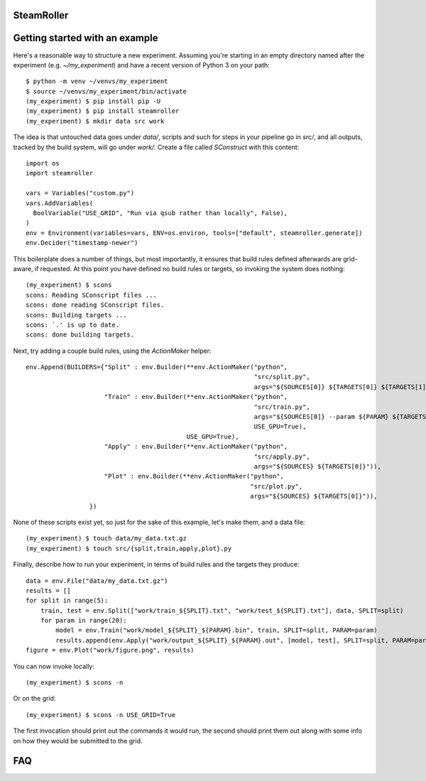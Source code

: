 ------
SteamRoller |Logo|
------

------
Getting started with an example
------

Here's a reasonable way to structure a new experiment.  Assuming you're starting in an empty directory named after the experiment (e.g. `~/my_experiment`) and have a recent version of Python 3 on your path::

  $ python -m venv ~/venvs/my_experiment
  $ source ~/venvs/my_experiment/bin/activate
  (my_experiment) $ pip install pip -U
  (my_experiment) $ pip install steamroller
  (my_experiment) $ mkdir data src work
  
The idea is that untouched data goes under `data/`, scripts and such for steps in your pipeline go in `src/`, and all outputs, tracked by the build system, will go under `work/`.  Create a file called `SConstruct` with this content::

  import os
  import steamroller

  vars = Variables("custom.py")
  vars.AddVariables(
    BoolVariable("USE_GRID", "Run via qsub rather than locally", False),
  )
  env = Environment(variables=vars, ENV=os.environ, tools=["default", steamroller.generate])
  env.Decider("timestamp-newer")

This boilerplate does a number of things, but most importantly, it ensures that build rules defined afterwards are grid-aware, if requested.  At this point you have defined no build rules or targets, so invoking the system does nothing::

  (my_experiment) $ scons
  scons: Reading SConscript files ...
  scons: done reading SConscript files.
  scons: Building targets ...
  scons: `.' is up to date.
  scons: done building targets.

Next, try adding a couple build rules, using the `ActionMaker` helper::

  env.Append(BUILDERS={"Split" : env.Builder(**env.ActionMaker("python", 
                                                               "src/split.py", 
                                                               args="${SOURCES[0]} ${TARGETS[0]} ${TARGETS[1]}")),
                       "Train" : env.Builder(**env.ActionMaker("python",
                                                               "src/train.py",
                                                               args="${SOURCES[0]} --param ${PARAM} ${TARGETS[0]}",
                                                               USE_GPU=True),
                                             USE_GPU=True),
                       "Apply" : env.Builder(**env.ActionMaker("python",
                                                               "src/apply.py",
                                                               args="${SOURCES} ${TARGETS[0]}")),
                       "Plot" : env.Builder(**env.ActionMaker("python",
                                                              "src/plot.py",
                                                              args="${SOURCES} ${TARGETS[0]}")),
                   })

None of these scripts exist yet, so just for the sake of this example, let's make them, and a data file::

  (my_experiment) $ touch data/my_data.txt.gz
  (my_experiment) $ touch src/{split,train,apply,plot}.py

Finally, describe how to run your experiment, in terms of build rules and the targets they produce::

  data = env.File("data/my_data.txt.gz")
  results = []
  for split in range(5):
      train, test = env.Split(["work/train_${SPLIT}.txt", "work/test_${SPLIT}.txt"], data, SPLIT=split)
      for param in range(20):
          model = env.Train("work/model_${SPLIT}_${PARAM}.bin", train, SPLIT=split, PARAM=param)
          results.append(env.Apply("work/output_${SPLIT}_${PARAM}.out", [model, test], SPLIT=split, PARAM=param))
  figure = env.Plot("work/figure.png", results)

You can now invoke locally::

  (my_experiment) $ scons -n

Or on the grid::

  (my_experiment) $ scons -n USE_GRID=True

The first invocation should print out the commands it would run, the second should print them out along with some info on how they would be submitted to the grid.

----
FAQ
----

.. |Logo|   image:: logo.png
